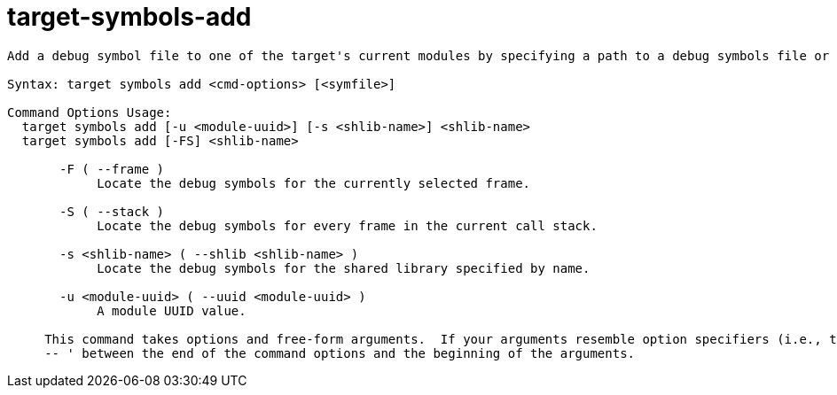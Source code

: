 = target-symbols-add

----
Add a debug symbol file to one of the target's current modules by specifying a path to a debug symbols file or by using the options to specify a module.

Syntax: target symbols add <cmd-options> [<symfile>]

Command Options Usage:
  target symbols add [-u <module-uuid>] [-s <shlib-name>] <shlib-name>
  target symbols add [-FS] <shlib-name>

       -F ( --frame )
            Locate the debug symbols for the currently selected frame.

       -S ( --stack )
            Locate the debug symbols for every frame in the current call stack.

       -s <shlib-name> ( --shlib <shlib-name> )
            Locate the debug symbols for the shared library specified by name.

       -u <module-uuid> ( --uuid <module-uuid> )
            A module UUID value.
     
     This command takes options and free-form arguments.  If your arguments resemble option specifiers (i.e., they start with a - or --), you must use '
     -- ' between the end of the command options and the beginning of the arguments.
----